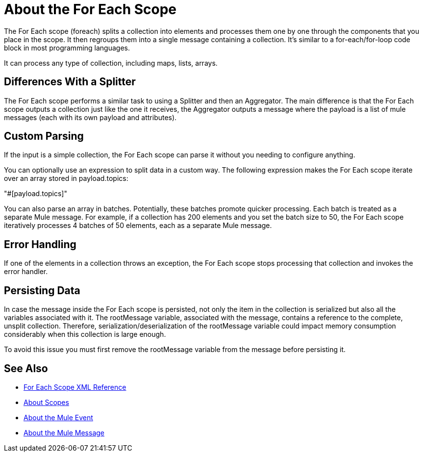 = About the For Each Scope


The For Each scope (foreach) splits a collection into elements and processes them one by one through the components that you place in the scope. It then regroups them into a single message containing a collection. It's similar to a for-each/for-loop code block in most programming languages.

It can process any type of collection, including maps, lists, arrays.


== Differences With a Splitter

The For Each scope performs a similar task to using a Splitter and then an Aggregator. The main difference is that the For Each scope outputs a collection just like the one it receives, the Aggregator outputs a message where the payload is a list of mule messages (each with its own payload and attributes).


== Custom Parsing

If the input is a simple collection, the For Each scope can parse it without you needing to configure anything.


You can optionally use an expression to split data in a custom way. The following expression makes the For Each scope iterate over an array stored in payload.topics:

"#[payload.topics]"

////
Note that if the input contains information outside the collection you tell it to split, this information is lost.
////

You can also parse an array in batches. Potentially, these batches promote quicker processing. Each batch is treated as a separate Mule message. For example, if a collection has 200 elements and you set the batch size to 50, the For Each scope iteratively processes 4 batches of 50 elements, each as a separate Mule message.

== Error Handling

If one of the elements in a collection throws an exception, the For Each scope stops processing that collection and invokes the error handler.

== Persisting Data

In case the message inside the For Each scope is persisted, not only the item in the collection is serialized but also all the variables associated with it. The rootMessage variable, associated with the message, contains a reference to the complete, unsplit collection. Therefore, serialization/deserialization of the rootMessage variable could impact memory consumption considerably when this collection is large enough.

To avoid this issue you must first remove the rootMessage variable from the message before persisting it.


== See Also

* link:/mule-user-guide/v/4.0/for-each-scope-xml-reference[For Each Scope XML Reference]
* link:/mule-user-guide/v/4.0/scopes-concept[About Scopes]

* link:/mule-user-guide/v/4.0/about-mule-event[About the Mule Event]
* link:/mule-user-guide/v/4.0/about-mule-message[About the Mule Message]
